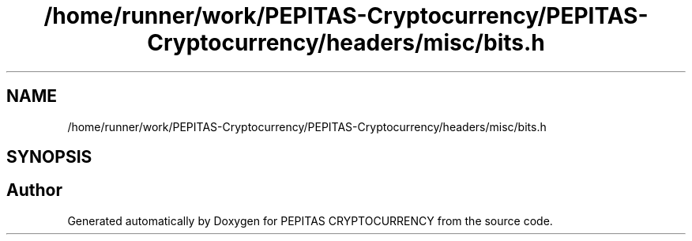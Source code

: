 .TH "/home/runner/work/PEPITAS-Cryptocurrency/PEPITAS-Cryptocurrency/headers/misc/bits.h" 3 "Tue Jun 15 2021" "PEPITAS CRYPTOCURRENCY" \" -*- nroff -*-
.ad l
.nh
.SH NAME
/home/runner/work/PEPITAS-Cryptocurrency/PEPITAS-Cryptocurrency/headers/misc/bits.h
.SH SYNOPSIS
.br
.PP
.SH "Author"
.PP 
Generated automatically by Doxygen for PEPITAS CRYPTOCURRENCY from the source code\&.

